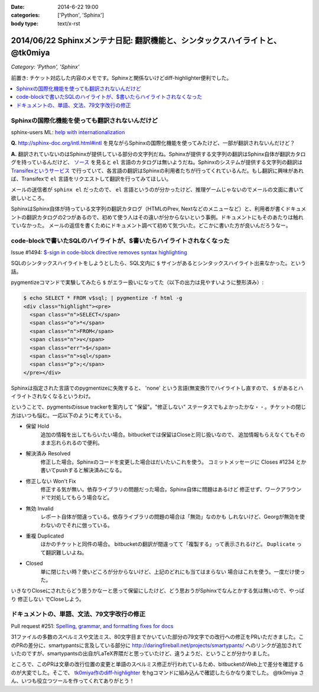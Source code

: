 :date: 2014-6-22 19:00
:categories: ['Python', 'Sphinx']
:body type: text/x-rst

==============================================================================
2014/06/22 Sphinxメンテナ日記: 翻訳機能と、シンタックスハイライトと、 @tk0miya
==============================================================================

*Category: 'Python', 'Sphinx'*

前置き: チケット対応した内容のメモです。Sphinxと関係ないけどdiff-highlighter便利でした。

.. contents::
   :local:


Sphinxの国際化機能を使っても翻訳されないんだけど
=================================================

sphinx-users ML: `help with internationalization`__

.. __: https://groups.google.com/d/msg/sphinx-users/8DC7eyhYzEA/P3FWSnBfK3gJ


**Q.** http://sphinx-doc.org/intl.html#intl を見ながらSphinxの国際化機能を使ってみたけど、一部が翻訳されないんだけど？


**A.** 翻訳されていないのはSphinxが提供している部分の文字列だね。Sphinxが提供する文字列の翻訳はSphinx自体が翻訳カタログを持っているんだけど、 `ソース`__ を見ると ``el`` 言語のカタログは無いようだね。Sphinxのシステムが提供する文字列の翻訳は `Transifexというサービス`__ で行っていて、各言語の翻訳はSphinxの利用者たちが行ってくれているんだ。もし翻訳に興味があれば、Transifexで ``el`` 言語をリクエストして翻訳を行ってみてほしい。

.. __: https://bitbucket.org/birkenfeld/sphinx/src/ba4b069e/sphinx/locale/
.. __: https://www.transifex.com/projects/p/sphinx-1/


メールの送信者が ``sphinx el`` だったので、 ``el`` 言語というのが分かったけど、推理ゲームじゃないのでメールの文面に書いて欲しいところ。

SphinxはSphinx自体が持っている文字列の翻訳カタログ（HTMLのPrev, Nextなどのメニューなど）と、利用者が書くドキュメントの翻訳カタログの2つがあるので、初めて使う人はその違いが分からないという事例。ドキュメントにもそのあたりは触れていなかった。 メールの返信を書くためにドキュメント調べて初めて気づいた。どこかに書いた方が良いんだろうなー。


code-blockで書いたSQLのハイライトが、$書いたらハイライトされなくなった
=======================================================================

Issue #1494: `$-sign in code-block directive removes syntax highlighting`__

.. __: https://bitbucket.org/birkenfeld/sphinx/issue/1494/sign-in-code-block-directive-removes

SQLのシンタックスハイライトをしようとしたら、SQL文内に ``$`` サインがあるとシンタックスハイライト出来なかった。という話。

pygmentizeコマンドで実験してみたら ``$`` がエラー扱いになってた（以下の出力は見やすいように整形済み）:

.. code-block:: html

   $ echo SELECT * FROM v$sql; | pygmentize -f html -g
   <div class="highlight"><pre>
     <span class="n">SELECT</span>
     <span class="o">*</span>
     <span class="n">FROM</span>
     <span class="n">v</span>
     <span class="err">$</span>
     <span class="n">sql</span>
     <span class="p">;</span>
   </pre></div>


Sphinxは指定された言語でのpygmentizeに失敗すると、 'none' という言語(無変換?)でハイライトし直すので、 ``$`` があるとハイライトされなくなるというわけ。

ということで、pygmentsのissue trackerを案内して "保留"。"修正しない" ステータスでもよかったかな・・。チケットの閉じ方はいつも悩む。一応以下のように考えている。

* 保留 Hold
   追加の情報を出してもらいたい場合。bitbucketでは保留はCloseと同じ扱いなので、
   追加情報もらえなくてもそのまま忘れられるので便利。

* 解決済み Resolved
   修正した場合。Sphinxのコードを変更した場合はだいたいこれを使う。
   コミットメッセージに Closes #1234 とか書いてpushすると解決済みになる。

* 修正しない Won't Fix
   修正する気が無い。依存ライブラリの問題だった場合。Sphinx自体に問題はあるけど
   修正せず、ワークアラウンドで対処してもらう場合など。

* 無効 Invalid
   レポート自体が間違っている。依存ライブラリの問題の場合は「無効」なのかも
   しれないけど、Georgが無効を使わないのでそれに倣っている。

* 重複 Duplicated
   ほかのチケットと同件の場合。
   bitbucketの翻訳が間違ってて「複製する」って表示されるけど。
   ``Duplicate`` って翻訳難しいよね。

* Closed
   単に閉じたい時？使いどころが分からないけど、上記のどれにも当てはまらない
   場合はこれを使う。一度だけ使った。

いきなりCloseにされたらどう思うかなーと思って保留にしたけど、どう思おうがSphinxでなんとかする気は無いので、やっぱり ``修正しない`` でCloseしよう。


ドキュメントの、単語、文法、79文字改行の修正
=============================================

Pull request #251: `Spelling, grammar, and formatting fixes for docs`__

.. __: https://bitbucket.org/birkenfeld/sphinx/pull-request/251/spelling-grammar-and-formatting-fixes-for/diff


31ファイルの多数のスペルミスや文法ミス、80文字目までかいていた部分の79文字での改行への修正をPRいただきました。このPRの差分に、smartypantsに言及している部分に http://daringfireball.net/projects/smartypants/ へのリンクが追加されていたのですが、smartypantsの出自がLaTeX界隈だと思っていたけど、違うようだ、ということが分かりました。

ところで、このPRは文章の改行位置の変更と単語のスペルミス修正が行われているため、bitbucketのWeb上で差分を確認するのが大変でした。そこで、 `tk0miya作のdiff-highlighter`__ をhgコマンドに組み込んで確認したらかなり楽でした。 @tk0miya さん、いつも役立つツールを作ってくれてありがとう！

.. __: http://tk0miya.hatenablog.com/entry/2013/12/22/155358


